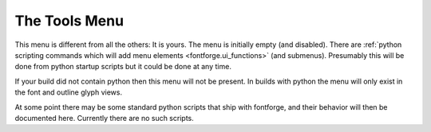 .. _toolsmenu.Tools:

The Tools Menu
==============

This menu is different from all the others: It is yours. The menu is initially
empty (and disabled). There are
:ref:`python scripting commands which will add menu elements <fontforge.ui_functions>`
(and submenus). Presumably this will be done from python startup scripts but
it could be done at any time.

If your build did not contain python then this menu will not be present. In
builds with python the menu will only exist in the font and outline glyph views.

At some point there may be some standard python scripts that ship with
fontforge, and their behavior will then be documented here. Currently there are
no such scripts.
